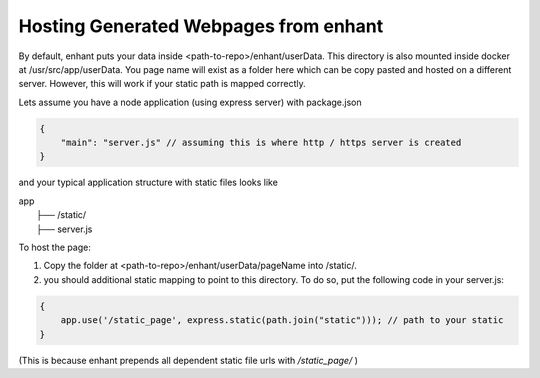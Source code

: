 .. _how_to_host_page_on_server:

Hosting Generated Webpages from enhant
----------------------------------------------------------------------

By default, enhant puts your data inside <path-to-repo>/enhant/userData. This directory is also mounted inside docker at /usr/src/app/userData. 
You page name will exist as a folder here which can be copy pasted and hosted on a different server. 
However, this will work if your static path is mapped correctly.

Lets assume you have a node application (using express server) with package.json

.. code-block:: js

    {
        "main": "server.js" // assuming this is where http / https server is created
    }

and your typical application structure with static files looks like

| app
|   ├── /static/
|   ├── server.js

To host the page: 

1. Copy the folder at <path-to-repo>/enhant/userData/pageName into /static/.
2. you should additional static mapping to point to this directory. To do so, put the following code in your server.js:

.. code-block:: js
    
    {
        app.use('/static_page', express.static(path.join("static"))); // path to your static
    }


(This is because enhant prepends all dependent static file urls with */static_page/* )

